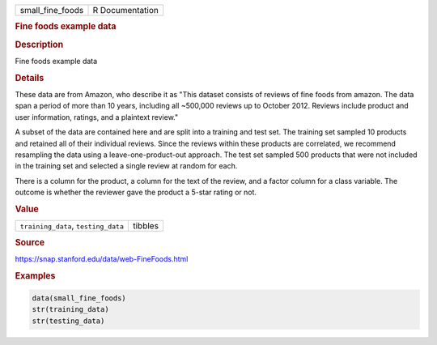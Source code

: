 .. container::

   ================ ===============
   small_fine_foods R Documentation
   ================ ===============

   .. rubric:: Fine foods example data
      :name: small_fine_foods

   .. rubric:: Description
      :name: description

   Fine foods example data

   .. rubric:: Details
      :name: details

   These data are from Amazon, who describe it as "This dataset consists
   of reviews of fine foods from amazon. The data span a period of more
   than 10 years, including all ~500,000 reviews up to October 2012.
   Reviews include product and user information, ratings, and a
   plaintext review."

   A subset of the data are contained here and are split into a training
   and test set. The training set sampled 10 products and retained all
   of their individual reviews. Since the reviews within these products
   are correlated, we recommend resampling the data using a
   leave-one-product-out approach. The test set sampled 500 products
   that were not included in the training set and selected a single
   review at random for each.

   There is a column for the product, a column for the text of the
   review, and a factor column for a class variable. The outcome is
   whether the reviewer gave the product a 5-star rating or not.

   .. rubric:: Value
      :name: value

   =================================== =======
   ``training_data``, ``testing_data`` tibbles
   =================================== =======

   .. rubric:: Source
      :name: source

   https://snap.stanford.edu/data/web-FineFoods.html

   .. rubric:: Examples
      :name: examples

   .. code:: R

      data(small_fine_foods)
      str(training_data)
      str(testing_data)
